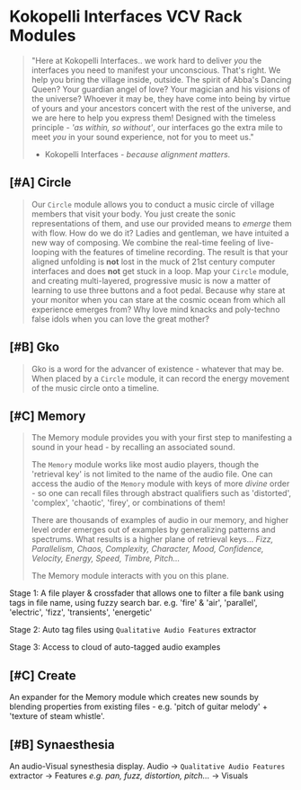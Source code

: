 * Kokopelli Interfaces VCV Rack Modules
[[file:img/cavee.jpg]]

#+begin_quote
"Here at Kokopelli Interfaces.. we work hard to deliver /you/ the interfaces you need to manifest your
unconscious. That's right. We help you bring the village inside, outside. The spirit of Abba's
Dancing Queen? Your guardian angel of love? Your magician and his visions of the universe? Whoever
it may be, they have come into being by virtue of yours and your ancestors concert with the rest of
the universe, and we are here to help you express them! Designed with the timeless principle - /'as
within, so without'/, our interfaces go the extra mile to meet /you/ in your sound experience, not for
you to meet us."

- Kokopelli Interfaces - /because alignment matters./
#+end_quote

** [#A] Circle
#+ATTR_ORG: :width 750 
[[./img/README_2021_09_11__22:28:00.png]]

#+begin_quote
Our =Circle= module allows you to conduct a music circle of village members that visit your body. You
just create the sonic representations of them, and use our provided means to /emerge/ them with flow. How do we
do it? Ladies and gentleman, we have intuited a new way of composing. We combine the real-time
feeling of live-looping with the features of timeline recording. The result is that your aligned
unfolding is *not* lost in the muck of 21st century computer interfaces and does *not* get stuck in a
loop. Map your =Circle= module, and creating multi-layered, progressive music is now a matter of
learning to use three buttons and a foot pedal. Because why stare at your monitor when you can stare
at the cosmic ocean from which all experience emerges from? Why love mind knacks and poly-techno
false idols when you can love the great mother?
#+end_quote

** [#B] Gko
#+begin_quote
Gko is a word for the advancer of existence - whatever that may be. When placed by a =Circle= module, it
can record the energy movement of the music circle onto a timeline.
#+end_quote

** [#C] Memory
#+begin_quote
The Memory module provides you with your first step to manifesting a sound in your head - by recalling an
associated sound.

The =Memory= module works like most audio players, though the 'retrieval key' is not limited to the
name of the audio file. One can access the audio of the =Memory= module with keys of more /divine/
order - so one can recall files through abstract qualifiers such as 'distorted', 'complex',
'chaotic', 'firey', or combinations of them!

There are thousands of examples of audio in our memory, and higher level order emerges out of
examples by generalizing patterns and spectrums. What results is a higher plane of retrieval keys...
/Fizz, Parallelism, Chaos, Complexity, Character, Mood, Confidence, Velocity, Energy, Speed, Timbre,
Pitch.../ 

The Memory module interacts with you on this plane.
#+end_quote

Stage 1: A file player & crossfader that allows one to filter a file bank using tags in file name,
  using fuzzy search bar. e.g. 'fire' & 'air', 'parallel', 'electric', 'fizz', 'transients', 'energetic'
  
Stage 2: Auto tag files using =Qualitative Audio Features= extractor

Stage 3: Access to cloud of auto-tagged audio examples

** [#C] Create
An expander for the Memory module which creates new sounds by blending properties from existing
files - e.g. 'pitch of guitar melody' + 'texture of steam whistle'.

** [#B] Synaesthesia
An audio-Visual synesthesia display.
Audio -> =Qualitative Audio Features=  extractor -> Features /e.g. pan, fuzz, distortion, pitch.../ -> Visuals
